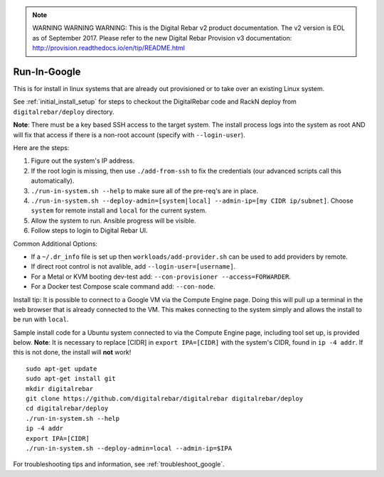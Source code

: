 
.. note:: WARNING WARNING WARNING:  This is the Digital Rebar v2 product documentation.  The v2 version is EOL as of September 2017.  Please refer to the new Digital Rebar Provision v3 documentation:  http:\/\/provision.readthedocs.io\/en\/tip\/README.html

.. index::
  pair: Linux; Run in Google
  pair: Deployment; Run in Google

.. _run_in_google:

Run-In-Google
=============

This is for install in linux systems that are already out provisioned or to take over an existing Linux system.

See :ref:`initial_install_setup` for steps to checkout the DigitalRebar code and RackN deploy from ``digitalrebar/deploy`` directory.

**Note**: There must be a key based SSH access to the target system.  The install process logs into the system as root AND will fix that access if there is a non-root account (specify with ``--login-user``).

Here are the steps:

#. Figure out the system's IP address.
#. If the root login is missing, then use ``./add-from-ssh`` to fix the credentials (our advanced scripts call this automatically).
#. ``./run-in-system.sh --help`` to make sure all of the pre-req's are in place.
#. ``./run-in-system.sh --deploy-admin=[system|local] --admin-ip=[my CIDR ip/subnet]``. Choose ``system`` for remote install and ``local`` for the current system.
#. Allow the system to run.  Ansible progress will be visible.
#. Follow steps to login to Digital Rebar UI.

Common Additional Options:

* If a ``~/.dr_info`` file is set up then ``workloads/add-provider.sh`` can be used to add providers by remote.
* If direct root control is not avalible, add ``--login-user=[username]``.
* For a Metal or KVM booting dev-test add: ``--con-provisioner --access=FORWARDER``.
* For a Docker test Compose scale command add: ``--con-node``.

Install tip: It is possible to connect to a Google VM via the Compute Engine page.  Doing this will pull up a terminal in the web browser that is already connected to the VM.  This makes connecting to the system simply and allows the install to be run with ``local``. 

Sample install code for a Ubuntu system connected to via the Compute Engine page, including tool set up, is provided below.  **Note**: It is necessary to replace [CIDR] in ``export IPA=[CIDR]`` with the system's CIDR, found in ``ip -4 addr``.  If this is not done, the install will **not** work!
::

	sudo apt-get update
	sudo apt-get install git
	mkdir digitalrebar
	git clone https://github.com/digitalrebar/digitalrebar digitalrebar/deploy
	cd digitalrebar/deploy
	./run-in-system.sh --help
	ip -4 addr
	export IPA=[CIDR]
	./run-in-system.sh --deploy-admin=local --admin-ip=$IPA

For troubleshooting tips and information, see :ref:`troubleshoot_google`.
